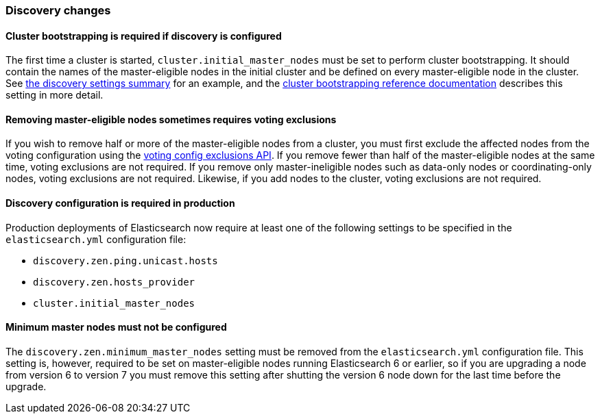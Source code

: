 [float]
[[breaking_70_discovery_changes]]
=== Discovery changes

[float]
==== Cluster bootstrapping is required if discovery is configured

The first time a cluster is started, `cluster.initial_master_nodes` must be set
to perform cluster bootstrapping. It should contain the names of the
master-eligible nodes in the initial cluster and be defined on every
master-eligible node in the cluster. See <<discovery-settings,the discovery
settings summary>> for an example, and the
<<modules-discovery-bootstrap-cluster,cluster bootstrapping reference
documentation>> describes this setting in more detail.

[float]
==== Removing master-eligible nodes sometimes requires voting exclusions

If you wish to remove half or more of the master-eligible nodes from a cluster,
you must first exclude the affected nodes from the voting configuration using
the <<modules-discovery-adding-removing-nodes,voting config exclusions API>>.
If you remove fewer than half of the master-eligible nodes at the same time,
voting exclusions are not required.  If you remove only master-ineligible nodes
such as data-only nodes or coordinating-only nodes, voting exclusions are not
required. Likewise, if you add nodes to the cluster, voting exclusions are not
required.

[float]
==== Discovery configuration is required in production

Production deployments of Elasticsearch now require at least one of the
following settings to be specified in the `elasticsearch.yml` configuration
file:

- `discovery.zen.ping.unicast.hosts`
- `discovery.zen.hosts_provider`
- `cluster.initial_master_nodes`

[float]
==== Minimum master nodes must not be configured

The `discovery.zen.minimum_master_nodes` setting must be removed from the
`elasticsearch.yml` configuration file. This setting is, however, required to
be set on master-eligible nodes running Elasticsearch 6 or earlier, so if you
are upgrading a node from version 6 to version 7 you must remove this setting
after shutting the version 6 node down for the last time before the upgrade.
